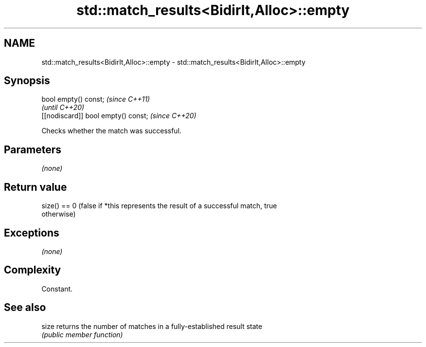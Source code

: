 .TH std::match_results<BidirIt,Alloc>::empty 3 "2019.08.27" "http://cppreference.com" "C++ Standard Libary"
.SH NAME
std::match_results<BidirIt,Alloc>::empty \- std::match_results<BidirIt,Alloc>::empty

.SH Synopsis
   bool empty() const;                \fI(since C++11)\fP
                                      \fI(until C++20)\fP
   [[nodiscard]] bool empty() const;  \fI(since C++20)\fP

   Checks whether the match was successful.

.SH Parameters

   \fI(none)\fP

.SH Return value

   size() == 0 (false if *this represents the result of a successful match, true
   otherwise)

.SH Exceptions

   \fI(none)\fP

.SH Complexity

   Constant.

.SH See also

   size returns the number of matches in a fully-established result state
        \fI(public member function)\fP
